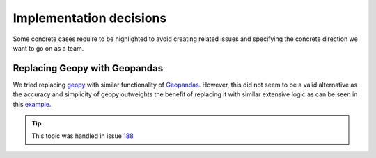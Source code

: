 .. _implementation_decisions:

Implementation decisions
========================

Some concrete cases require to be highlighted to avoid creating related issues and specifying the concrete direction we want to go on as a team.

Replacing Geopy with Geopandas
^^^^^^^^^^^^^^^^^^^^^^^^^^^^^^
We tried replacing `geopy <https://geopy.readthedocs.io/en/stable/>`_ with similar functionality of `Geopandas <https://geopandas.org/en/stable/>`_. 
However, this did not seem to be a valid alternative as the accuracy and simplicity of geopy outweights the benefit of replacing it with similar extensive logic as can be seen in this `example <https://autogis-site.readthedocs.io/en/2019/notebooks/L2/calculating-distances.html>`_. 

.. tip:: 
    This topic was handled in issue `188 <https://github.com/Deltares/ra2ce/issues/188>`_